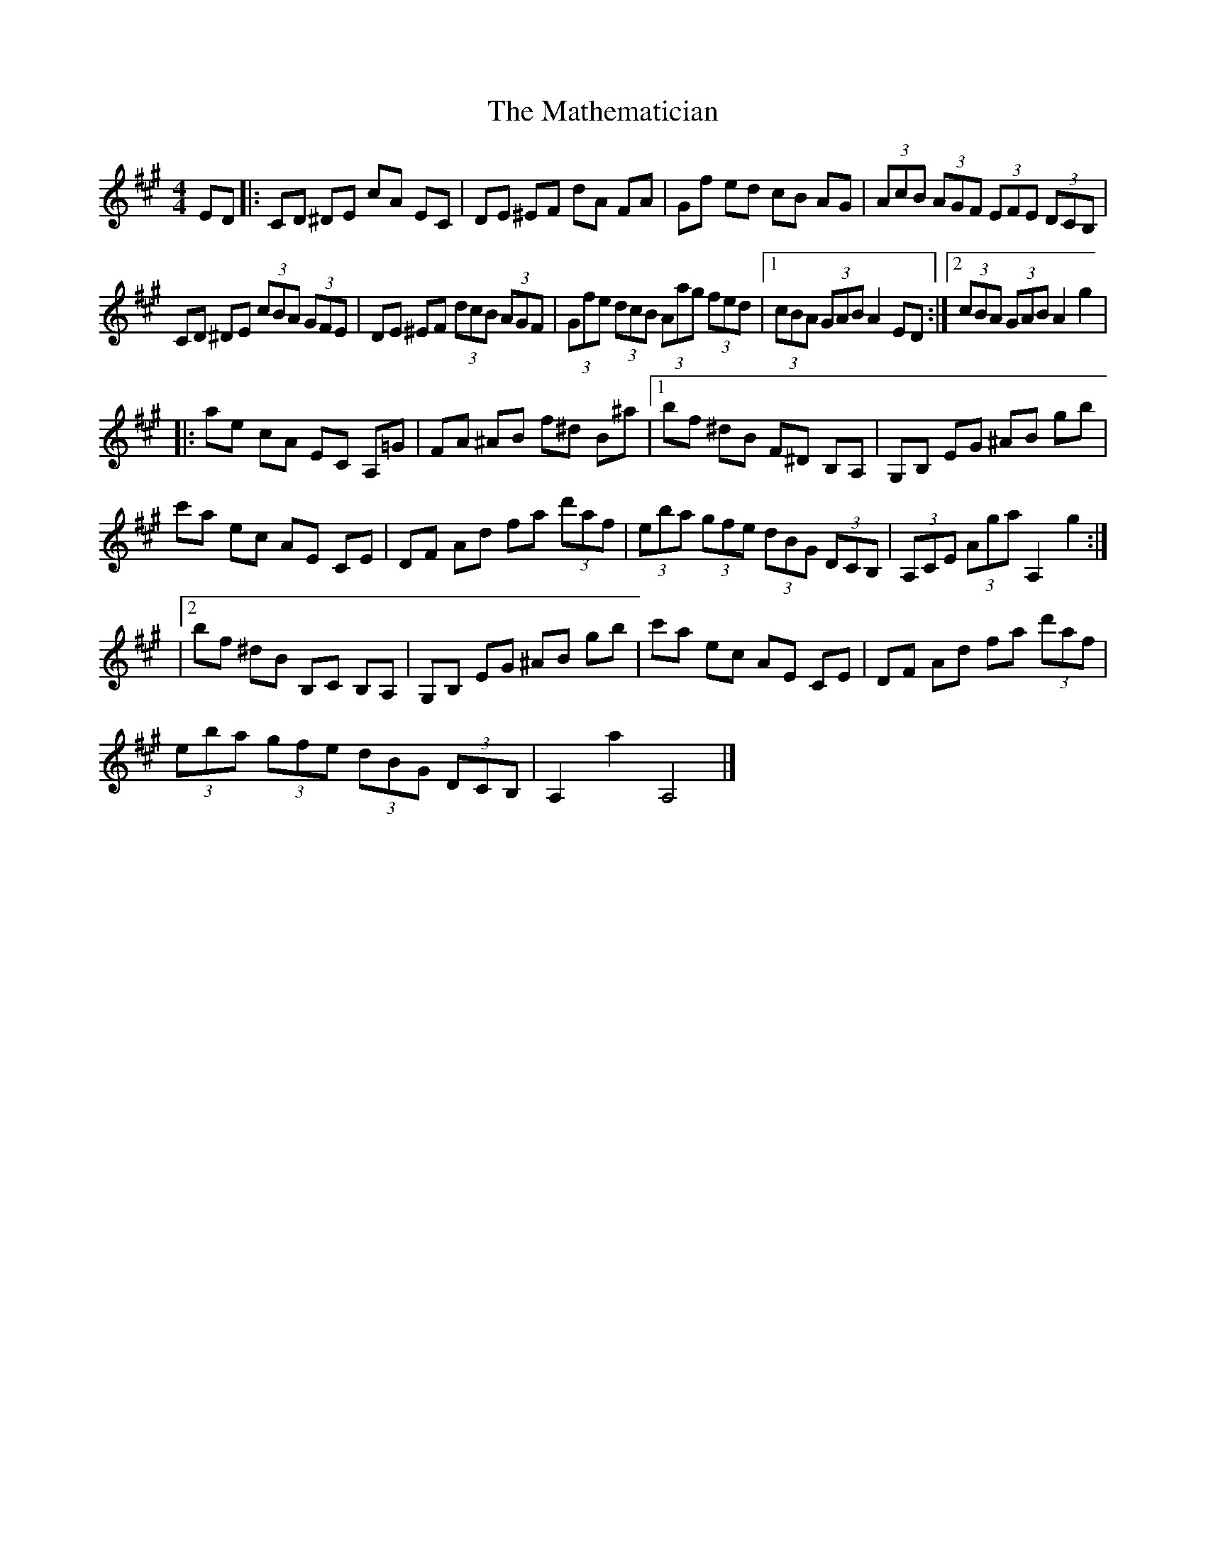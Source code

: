 X: 4
T: Mathematician, The
Z: J. A. Cerro
S: https://thesession.org/tunes/1755#setting27970
R: hornpipe
M: 4/4
L: 1/8
K: Amaj
ED|:CD ^DE cA EC|DE ^EF dA FA|Gf ed cB AG|(3AcB (3AGF (3EFE (3DCB,|
CD ^DE (3cBA (3GFE|DE ^EF (3dcB (3AGF|(3Gfe (3dcB (3Aag (3fed|1(3cBA (3GAB A2 ED:|2(3cBA (3GAB A2 g2|
|:ae cA EC A,=G|FA ^AB f^d B^a|1bf ^dB F^D B,A,|G,B, EG ^AB gb|
c'a ec AE CE|DF Ad fa (3d'af|(3eba (3gfe (3dBG (3DCB,|(3A,CE (3Aga A,2 g2:|
|2bf ^dB B,C B,A,|G,B, EG ^AB gb|c'a ec AE CE|DF Ad fa (3d'af|
(3eba (3gfe (3dBG (3DCB,|A,2 a2 A,4|]
